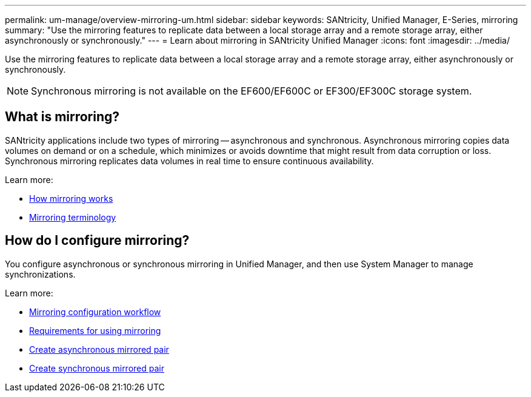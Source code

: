 ---
permalink: um-manage/overview-mirroring-um.html
sidebar: sidebar
keywords: SANtricity, Unified Manager, E-Series, mirroring
summary: "Use the mirroring features to replicate data between a local storage array and a remote storage array, either asynchronously or synchronously."
---
= Learn about mirroring in SANtricity Unified Manager
:icons: font
:imagesdir: ../media/

[.lead]
Use the mirroring features to replicate data between a local storage array and a remote storage array, either asynchronously or synchronously.

[NOTE]
====
Synchronous mirroring is not available on the EF600/EF600C or EF300/EF300C storage system.
====

== What is mirroring?
SANtricity applications include two types of mirroring -- asynchronous and synchronous. Asynchronous mirroring copies data volumes on demand or on a schedule, which minimizes or avoids downtime that might result from data corruption or loss. Synchronous mirroring replicates data volumes in real time to ensure continuous availability.

Learn more:

* link:mirroring-overview.html[How mirroring works]
* link:mirroring-terminology.html[Mirroring terminology]

== How do I configure mirroring?
You configure asynchronous or synchronous mirroring in Unified Manager, and then use System Manager to manage synchronizations.

Learn more:

* link:mirroring-configuration-workflow.html[Mirroring configuration workflow]
* link:requirements-for-using-mirroring.html[Requirements for using mirroring]
* link:create-asynchronous-mirrored-pair-um.html[Create asynchronous mirrored pair]
* link:create-synchronous-mirrored-pair-um.html[Create synchronous mirrored pair]
